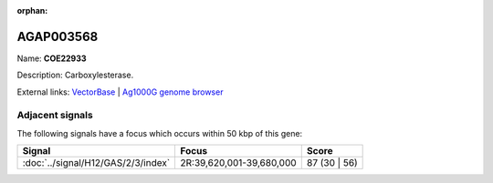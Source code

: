 :orphan:

AGAP003568
=============



Name: **COE22933**

Description: Carboxylesterase.

External links:
`VectorBase <https://www.vectorbase.org/Anopheles_gambiae/Gene/Summary?g=AGAP003568>`_ |
`Ag1000G genome browser <https://www.malariagen.net/apps/ag1000g/phase1-AR3/index.html?genome_region=2R:39696147-39718271#genomebrowser>`_



Adjacent signals
----------------

The following signals have a focus which occurs within 50 kbp of this gene:



.. cssclass:: table-hover
.. csv-table::
    :widths: auto
    :header: Signal,Focus,Score

    :doc:`../signal/H12/GAS/2/3/index`,"2R:39,620,001-39,680,000",87 (30 | 56)
    




